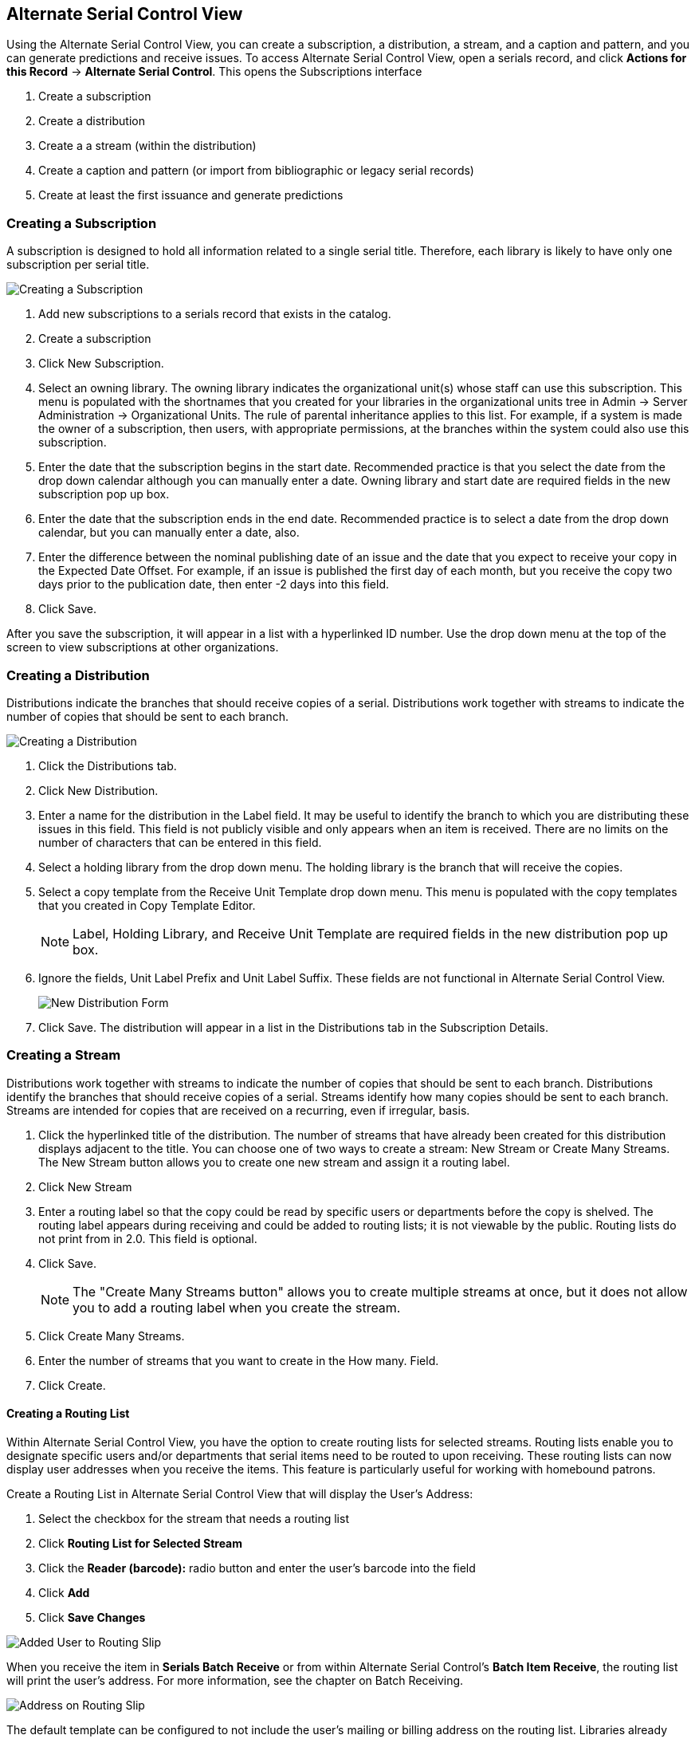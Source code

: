Alternate Serial Control View
-----------------------------

Using the Alternate Serial Control View, you can create a subscription, a distribution, a stream, and a caption and pattern, and you can generate predictions and receive issues. To access Alternate Serial Control View, open a serials record, and click *Actions for this Record* -> *Alternate Serial Control*. This opens the Subscriptions interface

. Create a subscription
. Create a distribution
. Create a a stream (within the distribution)
. Create a caption and pattern (or import from bibliographic or legacy serial records)
. Create at least the first issuance and generate predictions

Creating a Subscription
~~~~~~~~~~~~~~~~~~~~~~~

A subscription is designed to hold all information related to a single serial title.  Therefore, each library is likely to have only one subscription per serial title.

image::media/ascv-sub.jpg[Creating a Subscription]

. Add new subscriptions to a serials record that exists in the catalog.
. Create a subscription
. Click New Subscription.
. Select an owning library. The owning library indicates the organizational unit(s) whose staff can use this subscription. This menu is populated with the shortnames that you created for your libraries in the organizational units tree in Admin -> Server Administration -> Organizational Units. The rule of parental inheritance applies to this list. For example, if a system is made the owner of a subscription, then users, with appropriate permissions, at the branches within the system could also use this subscription.
. Enter the date that the subscription begins in the start date. Recommended practice is that you select the date from the drop down calendar although you can manually enter a date. Owning library and start date are required fields in the new subscription pop up box.
. Enter the date that the subscription ends in the end date. Recommended practice is to select a date from the drop down calendar, but you can manually enter a date, also.
. Enter the difference between the nominal publishing date of an issue and the date that you expect to receive your copy in the Expected Date Offset. For example, if an issue is published the first day of each month, but you receive the copy two days prior to the publication date, then enter -2 days into this field.
. Click Save.

After you save the subscription, it will appear in a list with a hyperlinked ID number. Use the drop down menu at the top of the screen to view subscriptions at other organizations.

Creating a Distribution
~~~~~~~~~~~~~~~~~~~~~~~

Distributions indicate the branches that should receive copies of a serial. Distributions work together with streams to indicate the number of copies that should be sent to each branch.

image::media/ascv-dist1.png[Creating a Distribution]

. Click the Distributions tab.
. Click New Distribution.
. Enter a name for the distribution in the Label field. It may be useful to identify the branch to which you are distributing these issues in this field. This field is not publicly visible and only appears when an item is received. There are no limits on the number of characters that can be entered in this field.
. Select a holding library from the drop down menu. The holding library is the branch that will receive the copies.
. Select a copy template from the Receive Unit Template drop down menu. This menu is populated with the copy templates that you created in Copy Template Editor.
+
[NOTE]
Label, Holding Library, and Receive Unit Template are required fields in the new distribution pop up box.
+
. Ignore the fields, Unit Label Prefix and Unit Label Suffix. These fields are not functional in Alternate Serial Control View.
+
image::media/ascv-dist2.png[New Distribution Form]
+
. Click Save. The distribution will appear in a list in the Distributions tab in the Subscription Details.

Creating a Stream
~~~~~~~~~~~~~~~~~

Distributions work together with streams to indicate the number of copies that should be sent to each branch. Distributions identify the branches that should receive copies of a serial. Streams identify how many copies should be sent to each branch. Streams are intended for copies that are received on a recurring, even if irregular, basis.

. Click the hyperlinked title of the distribution. The number of streams that have already been created for this distribution displays adjacent to the title. You can choose one of two ways to create a stream: New Stream or Create Many Streams. The New Stream button allows you to create one new stream and assign it a routing label.
. Click New Stream
. Enter a routing label so that the copy could be read by specific users or departments before the copy is shelved. The routing label appears during receiving and could be added to routing lists; it is not viewable by the public. Routing lists do not print from in 2.0. This field is optional.
. Click Save.
+
[NOTE]
The "Create Many Streams button" allows you to create multiple streams at once, but it does not allow you to add a routing label when you create the stream.
+
. Click Create Many Streams.
. Enter the number of streams that you want to create in the How many. Field.
. Click Create.

Creating a Routing List
^^^^^^^^^^^^^^^^^^^^^^^

Within Alternate Serial Control View, you have the option to create routing lists for selected streams. Routing lists enable you to designate specific users and/or departments that serial items need to be routed to upon receiving. These routing lists can now display user addresses when you receive the items. This feature is particularly useful for working with homebound patrons.

Create a Routing List in Alternate Serial Control View that will display the User's Address:

. Select the checkbox for the stream that needs a routing list

. Click *Routing List for Selected Stream*

. Click the *Reader (barcode):* radio button and enter the user's barcode into the field

. Click *Add*

. Click *Save Changes*

image::media/Added_User_to_Routing_Slip.jpg[]

When you receive the item in *Serials Batch Receive* or from within Alternate Serial Control's *Batch Item Receive*, the routing list will print the user's address. For more information, see the chapter on Batch Receiving.

image::media/Address_on_Routing_Slip.jpg[]

The default template can be configured to not include the user's mailing or billing address on the routing list. Libraries already using customized templates will not be affected.

Creating a Caption and Pattern
~~~~~~~~~~~~~~~~~~~~~~~~~~~~~~

The Captions and Patterns wizard allows you to enter caption and pattern data as it is described by the 853, 854, and 855 MARC tags. These tags allow you to define how issues will be captioned, and how often the library receives issues of the serial.

. Open the Subscription Details.
. Click the Captions and Patterns tab.
. Click Add Caption and Pattern.
. In the Type drop down box, select the MARC tag to which you would like to add data.
. In the Pattern Code drop down box, you can enter a JSON representation of the 85X tag by hand, or you can click the Wizard to enter the information in a user-friendly format.
. The Caption and Pattern that you create is Active by default, but you can deactivate a caption and pattern at a later time by unchecking the box.


[NOTE]
A subscription may have multiple captions and patterns listed in the subscription details, but only one Caption and Pattern can be active at any time. If you want to add multiple patterns, e.g. for Basic and Supplement, Click Add Caption and Pattern.


Use the Pattern Code Wizard
^^^^^^^^^^^^^^^^^^^^^^^^^^^

The Pattern Code Wizard enables you to create the caption of the item and add its publication information. The Wizard is composed of five pages of questions. You can use the Next and Previous navigation buttons in the top corners to flip between pages.

To add a pattern code, click Wizard.

Page 1: Enumerations
++++++++++++++++++++

image::media/cap-wiz-num.jpg[Enumeration]

. To add an enumeration, check the box adjacent to Use enumerations. The enumerations conform to $a-$h of the 853,854, and 855 MARC tags.
. A field for the First level will appear. Enter the enumeration for the first level. A common first level enumeration is volume, or "v."
. Click Add Enumeration.
. A field for the Second level will appear. Enter the enumeration for the second level. A common first level enumeration is number, or "no."
. Enter the number of bibliographic units per next higher level. This conforms to $u in the 853, 854, and 855 MARC tags.
. Choose the enumeration scheme from the drop down menu. This conforms to $v in the 853, 854, and 855 MARC tags.
+
[NOTE]
You can add up to six levels of enumeration.
+
. Add Alternate Enumeration if desired.
. When you have completed the enumerations, click Next.

Page 2: Calendar
++++++++++++++++

image::media/cap-wiz-cal.jpg[Enumeration]

. To use months, seasons, or dates in your caption, check the box adjacent to Use calendar changes.
. Identify the point in the year at which the highest level enumeration caption changes.
. In the Type drop down menu, select the points during the year at which you want the calendar to restart.
. In the Point drop down menu, select the specific time at which you would like to change the calendar
. To add another calendar change, click Add Calendar Change. There are no limits on the number of calendar changes that you can add.
. When you have finished the calendar changes, click Next.

Page 3: Chronology
++++++++++++++++++

image::media/cap-wiz-chron.jpg[Chronology]
	
. To add chronological units to the captions, check the box adjacent to Use chronology captions.
. Choose a chronology for the first level. If you want to display the terms, "year" and "month" next to the chronology caption in the catalog, then check the box beneath Display in holding field.
. To include additional levels of chronology, click Add Chronology Caption. Each level that you add must be smaller than the previous level.
. After you have completed the chronology caption, click Next.

Page 4: Compress and Expand Captions
++++++++++++++++++++++++++++++++++++

image::media/cap-wiz-freq.jpg[Compress or Expand]

. Select the appropriate option for compressing or expanding your captions in the catalog from the compressibility and expandability drop down menu. The entries in the drop down menu correspond to the indicator codes and the subfield $w in the 853 tag. Compressibility and expandability correspond to the first indicator in the 853 tag.
. Choose the appropriate caption evaluation from the drop down menu.
. Choose the frequency of your publication from the drop down menu. For irregular frequencies, you may wish to select use number of issues per year, and enter the total number of issues that you receive each year. However, recommended practice is that you use only regular frequencies. Planned development will create an additional step to aid in the creation of irregular frequencies.
. Click Next.

Page 5: Regularity Information 
++++++++++++++++++++++++++++++

image::media/cap-wiz-chan.jpg[Changes]

. If needed, check box for Use specific regularity information
. Choose the appropriate information for combined, omitted or published issues
. Choose the appropriate frequency and issue
. Add additional rows as required

Page 5: Finish Captions and Patterns
++++++++++++++++++++++++++++++++++++

. To complete the wizard, click Create Pattern Code.
. Return to Subscription Details.
. Confirm that the box adjacent to Active is checked. Click Save Changes. The row is now highlighted gray instead of orange.

Creating an Issuance
~~~~~~~~~~~~~~~~~~~~

The Issuances tab enables you to manually create an issue. Evergreen will use the initial issue that you manually create to predict future issues.

image::media/ascv-issues.jpg[Changes]

. Click the Issuances tab in the Subscription Details.
. Click New Issuance.
. The Subscription, Creator, and Editor fields contain subscription and user IDs, respectively. These fields are disabled because Evergreen automatically fills in these fields.
. Enter a name for this issuance in the Label field. There are no limits on the number of characters that can be entered in this field. You may want to enter the month and year of the publication in hand.
. Enter the Date Published of the issuance that you are editing. Recommended practice is that you select the date from the drop down calendar although you can manually enter a date. If you are creating one manual issue before automatically predicting more issues, then this date should be the date of the most current issue before the prediction starts.
. Select a Caption/Pattern from the drop down menu. The numbers in the drop down menu correspond to the IDs of the caption/patterns that you created.
. The Holding Type appears by default and corresponds to the Type that you selected when you created the Caption/Pattern.
. In the holding code area of the New Issuance dialog, click Wizard. The Wizard enables you to add holdings information.
. Enter the volume of the item in hand in the v. field.
. Enter the number of the item in hand in the no. field.
. Enter the year of publication in the Year field.
. Enter the month of publication in the Month field if applicable. You must enter the calendar number of the month rather than the name of the month. For example, enter 12 if the item in hand was published in December.
. Enter the day of publication in the day field if applicable.
. Click Compile to generate the holdings code.

Generate Item Predictions
~~~~~~~~~~~~~~~~~~~~~~~~~

After you manually create the first issue, Evergreen will predict future issuances. Use the Generate Predictions functionality to predict future issues.

. Click *Subscription Details* -> *Issuances* -> *Generate Predictions*.
. Choose the length of time for which you want to predict issues. If you select the radio button to predict until end of subscription, then Evergreen will predict issues until the end date that you created when you created the subscription. See <<_creating_a_subscription,creating a subscription>> for more information. If you do not have an end date, select the radio button to predict a certain number of issuances, and enter a number in the field.
. Click Generate.
. Evergreen will predict a run of issuances and copies. The prediction will appear in a list.
. You can delete the first, manual issuance by clicking the check box adjacent to the issuance and clicking Delete Selected.
